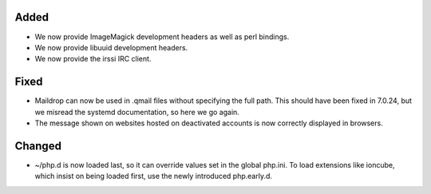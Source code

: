 Added
-----

* We now provide ImageMagick development headers as well as perl bindings. 
* We now provide libuuid development headers. 
* We now provide the irssi IRC client. 

Fixed
-----

* Maildrop can now be used in .qmail files without specifying the full path. This should have been fixed in 7.0.24, but we misread the systemd documentation, so here we go again. 
* The message shown on websites hosted on deactivated accounts is now correctly displayed in browsers. 

Changed
-------
* ~/php.d is now loaded last, so it can override values set in the global php.ini. To load extensions like ioncube, which insist on being loaded first, use the newly introduced php.early.d. 
